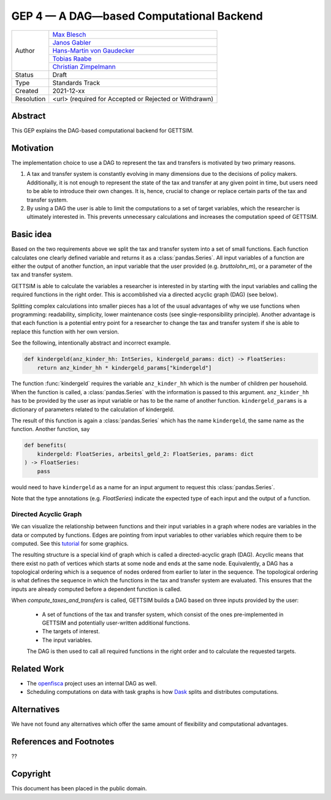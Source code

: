 =========================================
GEP 4 — A DAG—based Computational Backend
=========================================

+------------+------------------------------------------------------------------+
| Author     | `Max Blesch <https://github.com/MaxBlesch>`_                     |
+            +------------------------------------------------------------------+
|            | `Janos Gabler <https://github.com/janosg>`_                      |
+            +------------------------------------------------------------------+
|            | `Hans-Martin von Gaudecker <https://github.com/hmgaudecker>`_    |
+            +------------------------------------------------------------------+
|            | `Tobias Raabe <https://github.com/tobiasraabe>`_                 |
+            +------------------------------------------------------------------+
|            | `Christian Zimpelmann <https://github.com/ChristianZimpelmann>`_ |
+------------+------------------------------------------------------------------+
| Status     | Draft                                                            |
+------------+------------------------------------------------------------------+
| Type       | Standards Track                                                  |
+------------+------------------------------------------------------------------+
| Created    | 2021-12-xx                                                       |
+------------+------------------------------------------------------------------+
| Resolution | <url> (required for Accepted or Rejected or Withdrawn)           |
+------------+------------------------------------------------------------------+


Abstract
--------

This GEP explains the DAG-based computational backend for GETTSIM.


Motivation
----------

The implementation choice to use a DAG to represent the tax and transfers is motivated
by two primary reasons.

1. A tax and transfer system is constantly evolving in many dimensions due to the
   decisions of policy makers. Additionally, it is not enough to represent the state of
   the tax and transfer at any given point in time, but users need to be able to
   introduce their own changes. It is, hence, crucial to change or replace certain
   parts of the tax and transfer system.

2. By using a DAG the user is able to limit the computations to a set of target
   variables, which the researcher is ultimately interested in. This prevents
   unnecessary calculations and increases the computation speed of GETTSIM.


Basic idea
----------

Based on the two requirements above we split the tax and transfer system into a set of
small functions. Each function calculates one clearly defined variable and returns it
as a :class:`pandas.Series`. All input variables of a function are either the output of
another function, an input variable that the user provided (e.g. `bruttolohn_m`), or a
parameter of the tax and transfer system.

GETTSIM is able to calculate the variables a researcher is interested in by starting
with the input variables and calling the required functions in the right order. This is
accomblished via a directed acyclic graph (DAG) (see below).

Splitting complex calculations into smaller pieces has a lot of the usual advantages of
why we use functions when programming: readability, simplicity, lower maintenance costs
(see single-responsibility principle). Another advantage is that each function is a
potential entry point for a researcher to change the tax and transfer system if she is
able to replace this function with her own version.

See the following, intentionally abstract and incorrect example.

.. code-block:: python

    def kindergeld(anz_kinder_hh: IntSeries, kindergeld_params: dict) -> FloatSeries:
        return anz_kinder_hh * kindergeld_params["kindergeld"]

The function :func:`kindergeld` requires the variable ``anz_kinder_hh`` which is the
number of children per household. When the function is called, a :class:`pandas.Series`
with the information is passed to this argument. ``anz_kinder_hh`` has to be provided
by the user as input variable or has to be the name of another function.
``kindergeld_params`` is a dictionary of parameters related to the calculation of
kindergeld.

The result of this function is again a :class:`pandas.Series` which has the name
``kindergeld``, the same name as the function. Another function, say

.. code-block:: python

    def benefits(
        kindergeld: FloatSeries, arbeitsl_geld_2: FloatSeries, params: dict
    ) -> FloatSeries:
        pass

would need to have ``kindergeld`` as a name for an input argument to request this
:class:`pandas.Series`.

Note that the type annotations (e.g. `FloatSeries`) indicate the expected type of each
input and the output of a function.


Directed Acyclic Graph
~~~~~~~~~~~~~~~~~~~~~~

We can visualize the relationship between functions and their input variables in a graph
where nodes are variables in the data or computed by functions. Edges are pointing
from input variables to other variables which require them to be computed. See this
`tutorial <../visualize_the_system.ipynb>`_ for some graphics.

The resulting structure is a special kind of graph which is called a directed-acyclic
graph (DAG). Acyclic means that there exist no path of vertices which starts at some
node and ends at the same node. Equivalently, a DAG has a topological ordering which is
a sequence of nodes ordered from earlier to later in the sequence. The topological
ordering is what defines the sequence in which the functions in the tax and transfer
system are evaluated. This ensures that the inputs are already computed before a
dependent function is called.

When `compute_taxes_and_transfers` is called, GETTSIM builds a DAG based on three
inputs provided by the user:

 - A set of functions of the tax and transfer system, which consist of the ones
   pre-implemented in GETTSIM and potentially user-written additional functions.
 - The targets of interest.
 - The input variables.

 The DAG is then used to call all required functions in the right order and to
 calculate the requested targets.


Related Work
------------

- The `openfisca <https://github.com/openfisca/>`_ project uses an internal DAG as well.
- Scheduling computations on data with task graphs is how `Dask
  <https://docs.dask.org/>`_ splits and distributes computations.


Alternatives
------------

We have not found any alternatives which offer the same amount of flexibility and
computational advantages.


References and Footnotes
------------------------
??

Copyright
---------

This document has been placed in the public domain.
